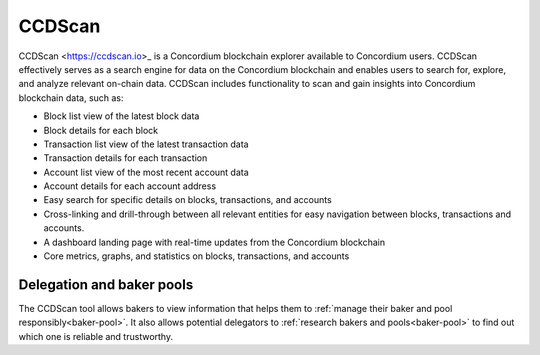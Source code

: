 .. _ccd-scan:

=======
CCDScan
=======

CCDScan <https://ccdscan.io>_ is a Concordium blockchain explorer available to Concordium users. CCDScan effectively serves as a search engine for data on the Concordium blockchain and enables users to search for, explore, and analyze relevant on-chain data. CCDScan includes functionality to scan and gain insights into Concordium blockchain data, such as:

- Block list view of the latest block data
- Block details for each block
- Transaction list view of the latest transaction data
- Transaction details for each transaction
- Account list view of the most recent account data
- Account details for each account address
- Easy search for specific details on blocks, transactions, and accounts
- Cross-linking and drill-through between all relevant entities for easy navigation between blocks, transactions and accounts.
- A dashboard landing page with real-time updates from the Concordium blockchain
- Core metrics, graphs, and statistics on blocks, transactions, and accounts

Delegation and baker pools
==========================

The CCDScan tool allows bakers to view information that helps them to :ref:`manage their baker and pool responsibly<baker-pool>`. It also allows potential delegators to :ref:`research bakers and pools<baker-pool>` to find out which one is reliable and trustworthy. 

